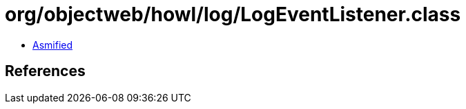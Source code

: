= org/objectweb/howl/log/LogEventListener.class

 - link:LogEventListener-asmified.java[Asmified]

== References

